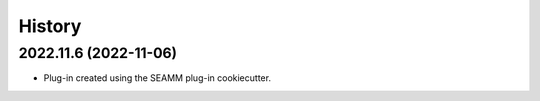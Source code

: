 =======
History
=======

2022.11.6 (2022-11-06)
----------------------

* Plug-in created using the SEAMM plug-in cookiecutter.
